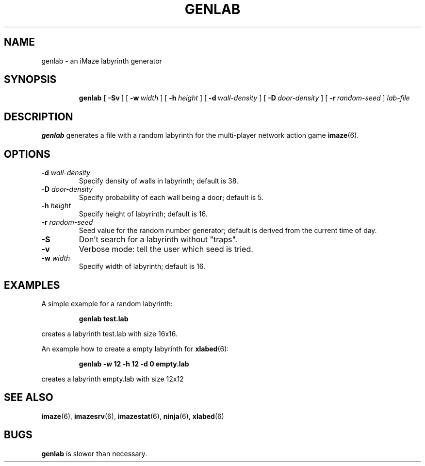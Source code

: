 .TH GENLAB 6 "10 December 2001"
.SH NAME
genlab \- an iMaze labyrinth generator
.SH SYNOPSIS
.in +\w'\fBgenlab \fR'u
.ti -\w'\fBgenlab \fR'u
.B genlab
[\ \fB\-Sv\fR\ ]
[\ \fB\-w\fR\ \fIwidth\fR\ ]
[\ \fB\-h\fR\ \fIheight\fR\ ]
[\ \fB\-d\fR\ \fIwall-density\fR\ ]
[\ \fB\-D\fR\ \fIdoor-density\fR\ ]
[\ \fB\-r\fR\ \fIrandom-seed\fR\ ]
.I lab-file
.SH DESCRIPTION
.LP
.B genlab
generates a file with a random labyrinth for the multi-player network action game
.BR imaze (6).
.SH OPTIONS
.TP
.BI \-d " wall-density"
Specify density of walls in labyrinth; default is 38.
.TP
.BI \-D " door-density"
Specify probability of each wall being a door; default is 5.
.TP
.BI \-h " height"
Specify height of labyrinth; default is 16.
.TP
.BI \-r " random-seed"
Seed value for the random number generator; default
is derived from the current time of day.
.TP
.B \-S
Don't search for a labyrinth without "traps".
.TP
.B \-v
Verbose mode: tell the user which seed is tried.
.TP
.BI \-w " width"
Specify width of labyrinth; default is 16.
.SH EXAMPLES
A simple example for a random labyrinth:
.IP
.B "genlab test.lab"
.LP
creates a labyrinth test.lab with size 16x16.
.LP
An example how to create a empty labyrinth for
.BR xlabed (6):
.IP
.B "genlab -w 12 -h 12 -d 0 empty.lab"
.LP
creates a labyrinth empty.lab with size 12x12
.SH SEE ALSO
.BR imaze (6),
.BR imazesrv (6),
.BR imazestat (6),
.BR ninja (6),
.BR xlabed (6)
.SH BUGS
.LP
.B genlab
is slower than necessary.
